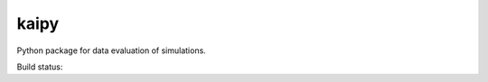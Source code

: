 =====
kaipy
=====

Python package for data evaluation of simulations.

Build status: |Build status|

.. |Build status| image:: https://travis-ci.org/KaiSzuttor/kaipy.svg?branch=master
